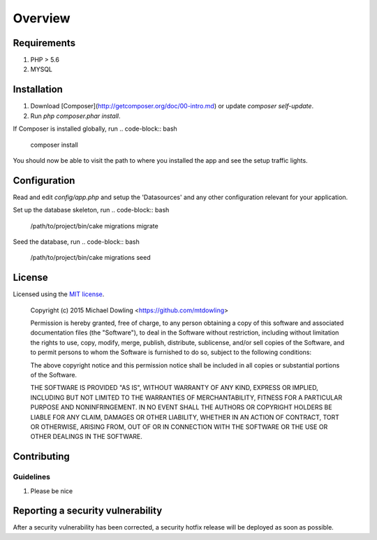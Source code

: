 ========
Overview
========

Requirements
============

#. PHP > 5.6
#. MYSQL

.. _installation:


Installation
============

1. Download [Composer](http://getcomposer.org/doc/00-intro.md) or update `composer self-update`.
2. Run `php composer.phar install`.

If Composer is installed globally, run
.. code-block:: bash

    composer install


You should now be able to visit the path to where you installed the app and see
the setup traffic lights.

Configuration
===============

Read and edit `config/app.php` and setup the 'Datasources' and any other
configuration relevant for your application.

Set up the database skeleton, run
.. code-block:: bash

    /path/to/project/bin/cake migrations migrate


Seed the database, run
.. code-block:: bash

    /path/to/project/bin/cake migrations seed


License
=======

Licensed using the `MIT license <http://opensource.org/licenses/MIT>`_.

    Copyright (c) 2015 Michael Dowling <https://github.com/mtdowling>

    Permission is hereby granted, free of charge, to any person obtaining a copy
    of this software and associated documentation files (the "Software"), to deal
    in the Software without restriction, including without limitation the rights
    to use, copy, modify, merge, publish, distribute, sublicense, and/or sell
    copies of the Software, and to permit persons to whom the Software is
    furnished to do so, subject to the following conditions:

    The above copyright notice and this permission notice shall be included in
    all copies or substantial portions of the Software.

    THE SOFTWARE IS PROVIDED "AS IS", WITHOUT WARRANTY OF ANY KIND, EXPRESS OR
    IMPLIED, INCLUDING BUT NOT LIMITED TO THE WARRANTIES OF MERCHANTABILITY,
    FITNESS FOR A PARTICULAR PURPOSE AND NONINFRINGEMENT. IN NO EVENT SHALL THE
    AUTHORS OR COPYRIGHT HOLDERS BE LIABLE FOR ANY CLAIM, DAMAGES OR OTHER
    LIABILITY, WHETHER IN AN ACTION OF CONTRACT, TORT OR OTHERWISE, ARISING FROM,
    OUT OF OR IN CONNECTION WITH THE SOFTWARE OR THE USE OR OTHER DEALINGS IN
    THE SOFTWARE.


Contributing
============


Guidelines
----------

1. Please be nice


Reporting a security vulnerability
==================================

After a security vulnerability has been corrected, a security hotfix release will
be deployed as soon as possible.
